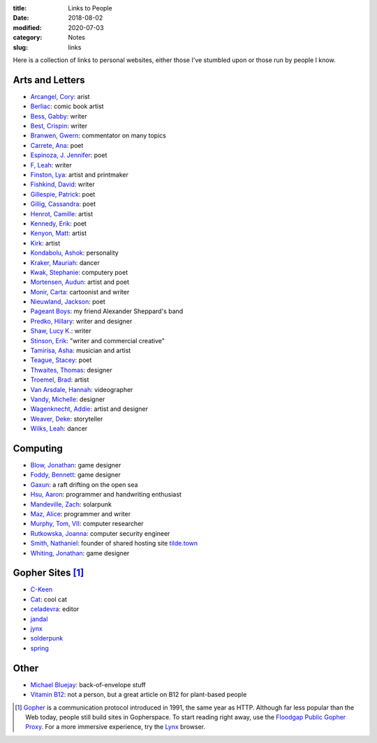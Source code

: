 :title: Links to People
:date: 2018-08-02
:modified: 2020-07-03
:category: Notes
:slug: links

Here is a collection of links to personal websites, either those
I've stumbled upon or those run by people I know.

Arts and Letters
----------------

*   `Arcangel, Cory <http://www.coryarcangel.com/>`__: arist
*   `Berliac <http://berliac.com>`__: comic book artist
*   `Bess, Gabby <http://gabbybess.com/>`__: writer
*   `Best, Crispin <http://www.crispinbest.com/>`__: writer
*   `Branwen, Gwern <http://www.gwern.net/>`__: commentator on many topics
*   `Carrete, Ana <https://anacarrete.bigcartel.com/>`__: poet
*   `Espinoza, J. Jennifer <https://joshuajenniferespinoza.com/>`__: poet
*   `F, Leah <http://www.trickymothernature.com/>`__: writer
*   `Finston, Lya <https://www.lyafinston.com/>`__: artist and printmaker
*   `Fishkind, David <http://www.davidfishkind.com/>`__: writer
*   `Gillespie, Patrick <https://poemshape.wordpress.com/>`__: poet
*   `Gillig, Cassandra <https://cassandragillig.com/>`__: poet
*   `Henrot, Camille <https://camillehenrot.fr/en/work>`__: artist
*   `Kennedy, Erik <http://erikkennedy.com/>`__: poet
*   `Kenyon, Matt <http://www.swamp.nu/>`__: artist
*   `Kirk <https://www.memorypalace.blog/>`__: artist
*   `Kondabolu, Ashok <http://www.dapwell.com/>`__: personality
*   `Kraker, Mauriah <https://mapsformaking.com/>`__: dancer
*   `Kwak, Stephanie <https://www.stephaniekwak.com/>`__: computery poet
*   `Mortensen, Audun <http://www.audunmortensen.com/>`__: artist and poet
*   `Monir, Carta <https://www.cartamonir.com/>`__: cartoonist and writer
*   `Nieuwland, Jackson <http://www.jacksonnieuwland.com>`__: poet
*   `Pageant Boys <http://www.pageantboys.com/>`__: my friend Alexander Sheppard's band
*   `Predko, Hillary <http://hillarypredko.com/>`__: writer and designer
*   `Shaw, Lucy K. <https://lkshow.biz/>`__: writer
*   `Stinson, Erik <http://erikstinson.com/>`__: "writer and commercial creative"
*   `Tamirisa, Asha <https://ashatamirisa.net/>`__: musician and artist
*   `Teague, Stacey <https://staceyteague.com/>`__: poet
*   `Thwaites, Thomas <http://www.thomasthwaites.com/>`__: designer
*   `Troemel, Brad <http://main.bradtroemel.com/>`__: artist
*   `Van Arsdale, Hannah <https://hannahvanarsdale.info/>`__: videographer
*   `Vandy, Michelle <http://www.looknohands.me/>`__: designer
*   `Wagenknecht, Addie <http://www.placesiveneverbeen.com/>`__: artist and designer
*   `Weaver, Deke <https://www.unreliablebestiary.org/>`__: storyteller
*   `Wilks, Leah <https://www.leahwilks.com/>`__: dancer

Computing
---------

*   `Blow, Jonathan <http://number-none.com/blow/index.html>`__: game designer
*   `Foddy, Bennett <http://www.foddy.net/>`__: game designer
*   `Gaxun <http://gaxun.net/>`__: a raft drifting on the open sea
*   `Hsu, Aaron <http://www.sacrideo.us/>`__: programmer and handwriting enthusiast
*   `Mandeville, Zach <https://coolguy.website/>`__: solarpunk
*   `Maz, Alice <https://www.alicemaz.com/>`__: programmer and writer
*   `Murphy, Tom, VII <http://tom7.org/>`__: computer researcher
*   `Rutkowska, Joanna <https://blog.invisiblethings.org/about/>`__: computer security engineer
*   `Smith, Nathaniel <https://tilde.town/~vilmibm/>`__: founder of shared hosting site `tilde.town <https://tilde.town>`__
*   `Whiting, Jonathan <https://jonathanwhiting.com/>`__: game designer

Gopher Sites [#Gopher]_
-----------------------

*   `C-Keen <gopher://vernunftzentrum.de/1/ckeen/index.gph>`__
*   `Cat <gopher://baud.baby>`__: cool cat
*   `celadevra <gopher://sdf.org/1/users/celadevra>`__: editor
*   `jandal <gopher://grex.org/1/~jandal>`__
*   `jynx <gopher://sdf.org/1/users/jynx>`__
*   `solderpunk <gopher://circumlunar.space/1/~solderpunk>`__
*   `spring <gopher://republic.circumlunar.space/1/~spring>`__

Other
-----

*   `Michael Bluejay <https://michaelbluejay.com>`__: back-of-envelope stuff
*   `Vitamin B12 <http://veganhealth.org/articles/vitaminb12>`__: not a person, but a great article on B12 for plant-based people

.. [#Gopher] `Gopher <https://en.wikipedia.org/wiki/Gopher_(protocol)>`__
    is a communication protocol introduced in 1991, the same year as HTTP.
    Although far less popular than the Web today,
    people still build sites in Gopherspace.
    To start reading right away, use the `Floodgap Public Gopher Proxy <https://gopher.floodgap.com/gopher/gw>`__.
    For a more immersive experience, try the `Lynx <http://lynx.invisible-island.net/>`__ browser.
